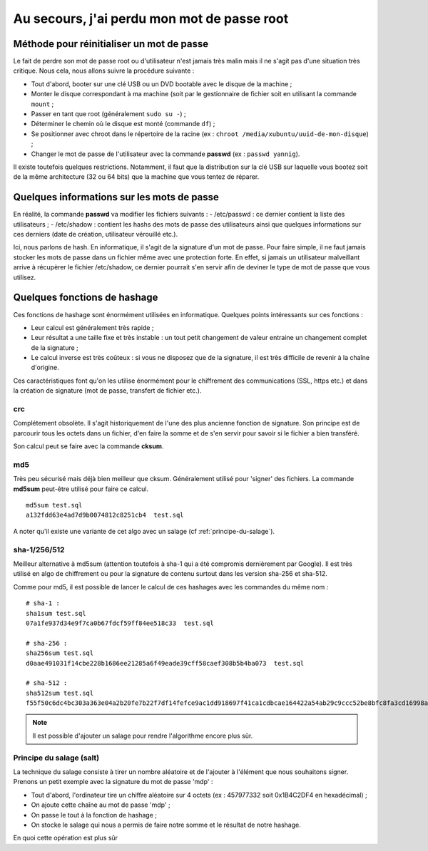 Au secours, j'ai perdu mon mot de passe root
============================================

Méthode pour réinitialiser un mot de passe
------------------------------------------

Le fait de perdre son mot de passe root ou d'utilisateur n'est jamais très malin mais il ne s'agit pas d'une situation très critique. Nous cela, nous allons suivre la procédure suivante :

- Tout d'abord, booter sur une clé USB ou un DVD bootable avec le disque de la machine ;
- Monter le disque correspondant à ma machine (soit par le gestionnaire de fichier soit en utilisant la commande ``mount`` ;
- Passer en tant que root (généralement ``sudo su -``) ;
- Déterminer le chemin où le disque est monté (commande ``df``) ;
- Se positionner avec chroot dans le répertoire de la racine (ex : ``chroot /media/xubuntu/uuid-de-mon-disque``) ;
- Changer le mot de passe de l'utilisateur avec la commande **passwd** (ex : ``passwd yannig``).

Il existe toutefois quelques restrictions. Notamment, il faut que la distribution sur la clé USB sur laquelle vous bootez soit de la même architecture (32 ou 64 bits) que la machine que vous tentez de réparer.

Quelques informations sur les mots de passe
-------------------------------------------

En réalité, la commande **passwd** va modifier les fichiers suivants :
- /etc/passwd : ce dernier contient la liste des utilisateurs ;
- /etc/shadow : contient les hashs des mots de passe des utilisateurs ainsi que quelques informations sur ces derniers (date de création, utilisateur vérouillé etc.).

Ici, nous parlons de hash. En informatique, il s'agit de la signature d'un mot de passe. Pour faire simple, il ne faut jamais stocker les mots de passe dans un fichier même avec une protection forte. En effet, si jamais un utilisateur malveillant arrive à récupèrer le fichier /etc/shadow, ce dernier pourrait s'en servir afin de deviner le type de mot de passe que vous utilisez.

Quelques fonctions de hashage
-----------------------------

Ces fonctions de hashage sont énormément utilisées en informatique. Quelques points intéressants sur ces fonctions :

- Leur calcul est généralement très rapide ;
- Leur résultat a une taille fixe et très instable : un tout petit changement de valeur entraine un changement complet de la signature ;
- Le calcul inverse est très coûteux : si vous ne disposez que de la signature, il est très difficile de revenir à la chaîne d'origine.

Ces caractéristiques font qu'on les utilise énormément pour le chiffrement des communications (SSL, https etc.) et dans la création de signature (mot de passe, transfert de fichier etc.).

crc
~~~

Complétement obsolète. Il s'agit historiquement de l'une des plus ancienne fonction de signature. Son principe est de parcourir tous les octets dans un fichier, d'en faire la somme et de s'en servir pour savoir si le fichier a bien transféré.

Son calcul peut se faire avec la commande **cksum**.

md5
~~~

Très peu sécurisé mais déjà bien meilleur que cksum. Généralement utilisé pour 'signer' des fichiers. La commande **md5sum** peut-être utilisé pour faire ce calcul.

::

    md5sum test.sql
    a132fdd63e4ad7d9b0074812c8251cb4  test.sql

A noter qu'il existe une variante de cet algo avec un salage (cf :ref:`principe-du-salage`).

sha-1/256/512
~~~~~~~~~~~~~

Meilleur alternative à md5sum (attention toutefois à sha-1 qui a été compromis dernièrement par Google). Il est très utilisé en algo de chiffrement ou pour la signature de contenu surtout dans les version sha-256 et sha-512.

Comme pour md5, il est possible de lancer le calcul de ces hashages avec les commandes du même nom :

::

    # sha-1 :
    sha1sum test.sql
    07a1fe937d34e9f7ca0b67fdcf59ff84ee518c33  test.sql

    # sha-256 :
    sha256sum test.sql
    d0aae491031f14cbe228b1686ee21285a6f49eade39cff58caef308b5b4ba073  test.sql

    # sha-512 :
    sha512sum test.sql
    f55f50c6dc4bc303a363e04a2b20fe7b22f7df14fefce9ac1dd918697f41ca1cdbcae164422a54ab29c9ccc52be8bfc8fa3cd16998a900c1320699cf71b0ff91  test.sql

.. note:: Il est possible d'ajouter un salage pour rendre l'algorithme encore plus sûr.

.. _principe-du-salage:

Principe du salage (salt)
~~~~~~~~~~~~~~~~~~~~~~~~~

La technique du salage consiste à tirer un nombre aléatoire et de l'ajouter à l'élément que nous souhaitons signer. Prenons un petit exemple avec la signature du mot de passe 'mdp' :

- Tout d'abord, l'ordinateur tire un chiffre aléatoire sur 4 octets (ex : 457977332 soit 0x1B4C2DF4 en hexadécimal) ;
- On ajoute cette chaîne au mot de passe 'mdp' ;
- On passe le tout à la fonction de hashage ;
- On stocke le salage qui nous a permis de faire notre somme et le résultat de notre hashage.

En quoi cette opération est plus sûr